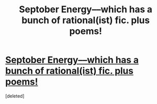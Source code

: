 #+TITLE: Septober Energy––which has a bunch of rational(ist) fic. plus poems!

* [[https://septoberenergy.com/][Septober Energy––which has a bunch of rational(ist) fic. plus poems!]]
:PROPERTIES:
:Score: 1
:DateUnix: 1595913597.0
:DateShort: 2020-Jul-28
:END:
[deleted]

